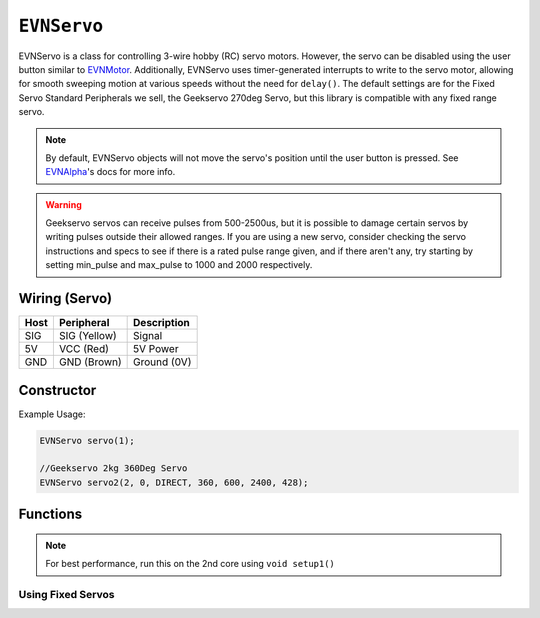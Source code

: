 ``EVNServo``
============

EVNServo is a class for controlling 3-wire hobby (RC) servo motors. 
However, the servo can be disabled using the user button similar to `EVNMotor`_.
Additionally, EVNServo uses timer-generated interrupts to write to the servo motor, allowing for smooth sweeping motion at various speeds without the need for ``delay()``. 
The default settings are for the Fixed Servo Standard Peripherals we sell, the Geekservo 270deg Servo, but this library is compatible with any fixed range servo.

.. _EVNMotor: evnmotor.html

.. note::

    By default, EVNServo objects will not move the servo's position until the user button is pressed. See   `EVNAlpha`_'s docs for more info.

.. warning::

    Geekservo servos can receive pulses from 500-2500us, but it is possible to damage certain servos by writing pulses outside their allowed ranges.
    If you are using a new servo, consider checking the servo instructions and specs to see if there is a rated pulse range given, and if there aren't any,
    try starting by setting min_pulse and max_pulse to 1000 and 2000 respectively.

.. _EVNAlpha: evnalpha.html

Wiring (Servo)
--------------

====  ============   ===========
Host  Peripheral     Description
====  ============   ===========
SIG   SIG (Yellow)   Signal
5V    VCC (Red)      5V Power
GND   GND (Brown)    Ground (0V)
====  ============   ===========

Constructor
-----------

.. class:: EVNServo(uint8_t port, bool servo_dir = DIRECT, uint16_t range = 270, float start_position = 135, uint16_t min_pulse_us = 600, uint16_t max_pulse_us = 2400, float max_dps = 500)
    
    :param port: Port the servo is connected to (1 - 4)
    :param servo_dir: Direction of rotation of motor shaft. On Geekservo, ``DIRECT`` is clockwise. Defaults to ``DIRECT``
    :param range: Angular range of servo (in degrees). Defaults to 270
    :param start_position: Starting position of motor shaft when servo is initialised (in deg). Defaults to 135
    :param min_pulse_us: Minimum pulse time sent to the servo motor (in microseconds). Defaults to 600
    :param max_pulse_us: Maximum pulse time sent to the servo motor (in microseconds). Defaults to 2400
    :param max_dps: Maximum angular rotation of servo shaft (in degrees per second). Defaults to 500
    
Example Usage:

.. code-block:: cpp

    EVNServo servo(1);

    //Geekservo 2kg 360Deg Servo
    EVNServo servo2(2, 0, DIRECT, 360, 600, 2400, 428);

Functions
---------

.. function:: void begin()

    Initializes servo object. Call this function before calling the other EVNServo functions.

    .. code-block:: cpp
        
        EVNServo servo(1);

        void setup1()   //call on setup1() for best performance!
        {
            servo.begin();
        }

.. note::
    For best performance, run this on the 2nd core using ``void setup1()``

Using Fixed Servos
""""""""""""""""""

.. function:: float getMaxDPS()

    :returns: Maximum angular rotation of servo shaft (in degrees per second).

    .. code-block:: cpp
        float max_dps = servo.getMaxDPS();

.. function:: uint16_t getRange()

    :returns: Angular range of servo (in degrees).

    .. code-block:: cpp
        int range = servo.getRange();

.. function::   void write(float position, float wait_time_ms, float dps)
                void writePosition(float position, float wait_time_ms, float dps)

    Rotate motor shaft to given angular position.

    :param position: Position to run servo shaft to (in degrees)
    :param wait_time_ms: Time to wait before continuing the program (in milliseconds). Same effect as ``delay()``, but terminates when servos are disabled.
    :param dps: Speed to run servo at (in degrees per second), from 0 to **max_range**. When dps is 0, servo runs at max speed. Defaults to 0.
    
    .. code-block:: cpp
        //write servo to run to 180 degrees at a speed of 30DPS, and wait 6 seconds
        servo.write(180, 6000, 30);

.. function:: void writeMicroseconds(float pulse_us, float wait_time_ms)

    Sends pulse of given length to servo.

    :param pulse_us: Pulse time to transmit to servo (in microseconds) from 200us to 2800us
    :param wait_time_ms: Time to wait before continuing the program (in milliseconds). Same effect as ``delay()``, but terminates when servos are disabled.

    .. code-block:: cpp
        //write 1500us pulse to servo, and wait 3 seconds
        servo.writeMicroseconds(1500, 3000);